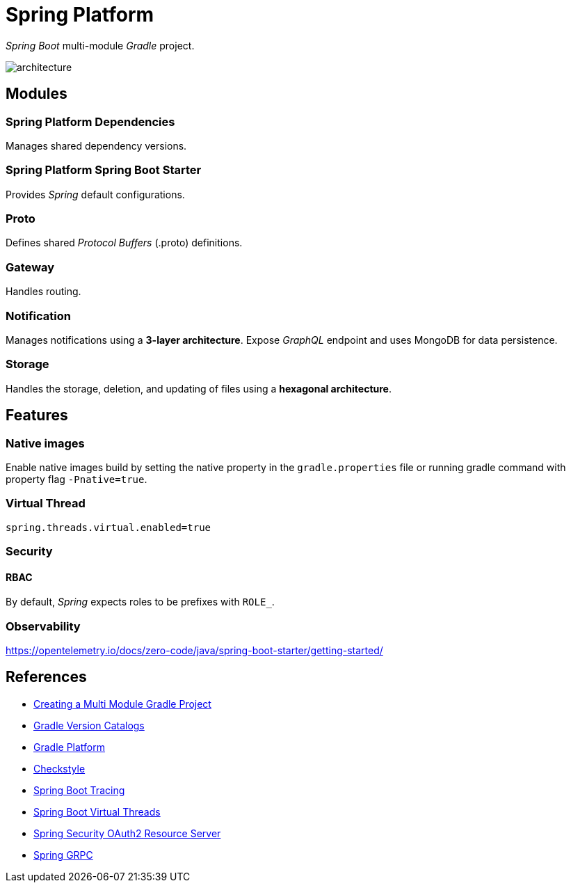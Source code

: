 = Spring Platform

_Spring Boot_ multi-module _Gradle_ project.

image::docs/images/architecture.svg[]

== Modules
=== Spring Platform Dependencies
Manages shared dependency versions.

=== Spring Platform Spring Boot Starter
Provides _Spring_ default configurations.

=== Proto
Defines shared _Protocol Buffers_ (.proto) definitions.

=== Gateway
Handles routing.

=== Notification
Manages notifications using a **3-layer architecture**.
Expose _GraphQL_ endpoint and uses MongoDB for data persistence.

=== Storage
Handles the storage, deletion, and updating of files using a **hexagonal architecture**.

== Features
=== Native images
Enable native images build by setting the native property in the `gradle.properties` file 
or running gradle command with property flag `-Pnative=true`.

=== Virtual Thread

[source,properties]
----
spring.threads.virtual.enabled=true
----

=== Security
==== RBAC
By default, _Spring_ expects roles to be prefixes with `ROLE_`.

=== Observability
https://opentelemetry.io/docs/zero-code/java/spring-boot-starter/getting-started/

== References
- https://spring.io/guides/gs/multi-module[Creating a Multi Module Gradle Project]
- https://docs.gradle.org/current/userguide/version_catalogs.html[Gradle Version Catalogs]
- https://docs.gradle.org/current/userguide/platforms.html[Gradle Platform]
- https://checkstyle.org/[Checkstyle]
- https://docs.spring.io/spring-boot/reference/actuator/tracing.html#actuator.micrometer-tracing.tracer-implementations.otel-otlp[Spring Boot Tracing]
- https://docs.spring.io/spring-boot/reference/features/spring-application.html#features.spring-application.virtual-threads[Spring Boot Virtual Threads]
- https://docs.spring.io/spring-security/reference/servlet/oauth2/resource-server/index.html[Spring Security OAuth2 Resource Server]
- https://docs.spring.io/spring-grpc/reference/index.html[Spring GRPC]
